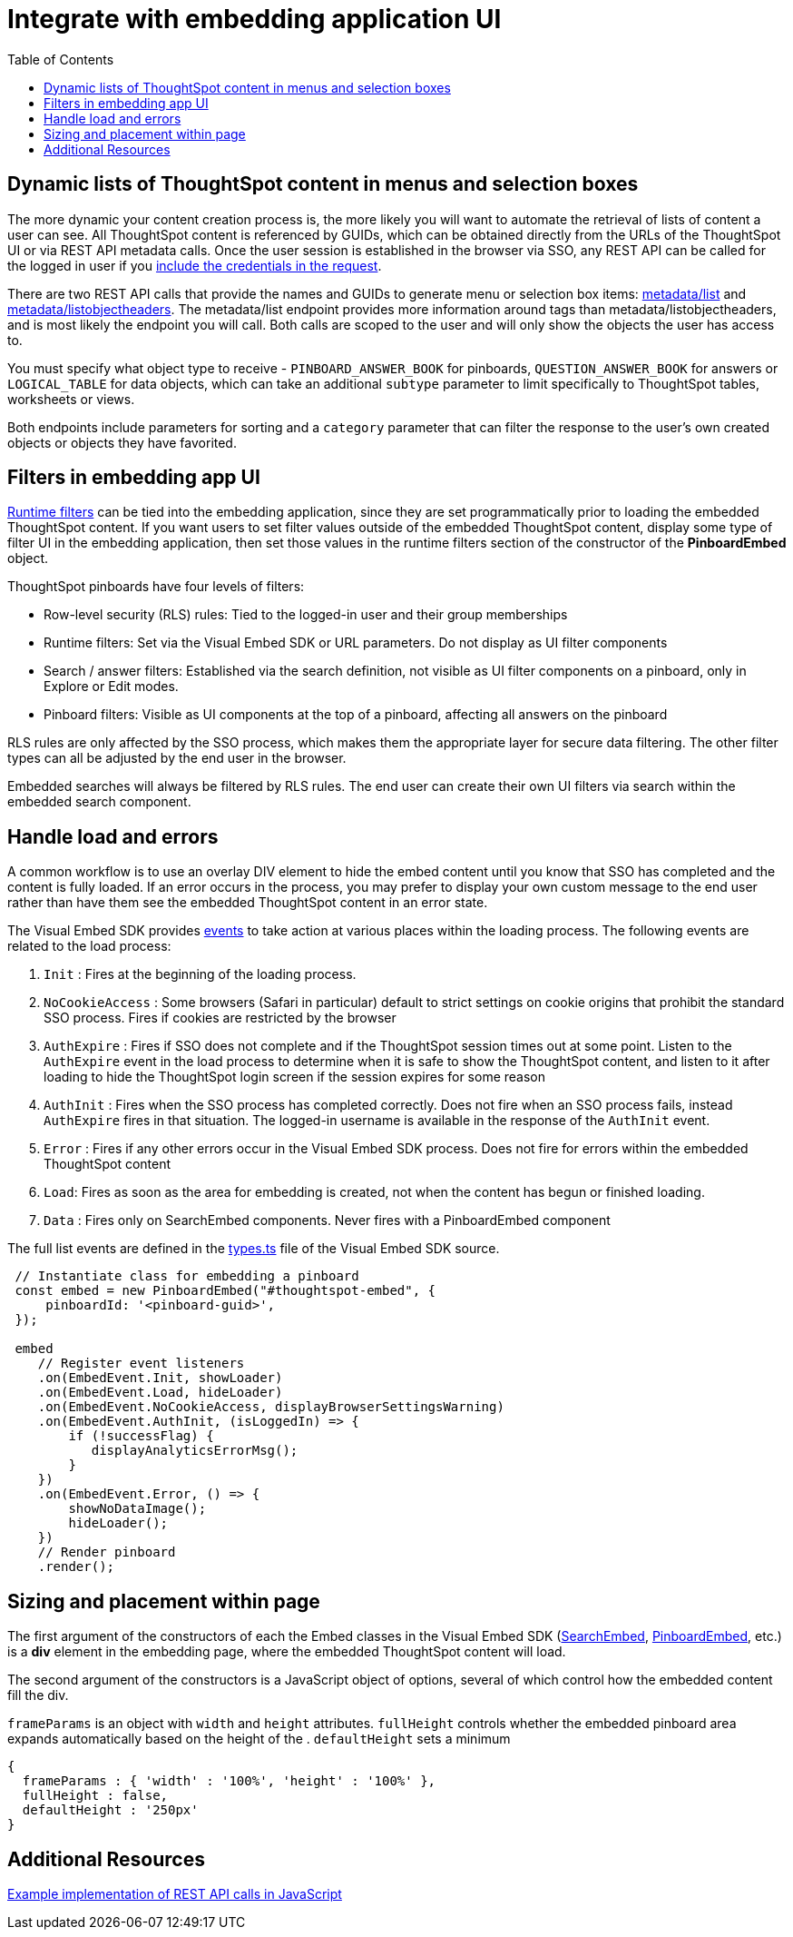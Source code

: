 = Integrate with embedding application UI
:toc: true

:page-title: Integrate with embedding application UI
:page-pageid: integrate-with-app-ui
:page-description: You can use Visual Embed SDK and REST API capabilities to integrate embedded ThoughtSpot with your application's UI

== Dynamic lists of ThoughtSpot content in menus and selection boxes
The more dynamic your content creation process is, the more likely you will want to automate the retrieval of lists of content a user can see. All ThoughtSpot content is referenced by GUIDs, which can be obtained directly from the URLs of the ThoughtSpot UI or via REST API metadata calls. Once the user session is established in the browser via SSO, any REST API can be called for the logged in user if you xref:api-auth-session.adoc[include the credentials in the request].

There are two REST API calls that provide the names and GUIDs to generate menu or selection box items: xref:metadata-api.adoc#metadata-list[metadata/list] and xref:metadata-api#object-header[metadata/listobjectheaders]. The metadata/list endpoint provides more information around tags than metadata/listobjectheaders, and is most likely the endpoint you will call. Both calls are scoped to the user and will only show the objects the user has access to.

You must specify what object type to receive - `PINBOARD_ANSWER_BOOK` for pinboards, `QUESTION_ANSWER_BOOK` for answers or `LOGICAL_TABLE` for data objects, which can take an additional `subtype` parameter to limit  specifically to ThoughtSpot tables, worksheets or views.

Both endpoints include parameters for sorting and a `category` parameter that can filter the response to the user's own created objects or objects they have favorited. 

== Filters in embedding app UI
xref:runtime-filters.adoc[Runtime filters] can be tied into the embedding application, since they are set programmatically prior to loading the embedded ThoughtSpot content. If you want users to set filter values outside of the embedded ThoughtSpot content, display some type of filter UI in the embedding application, then set those values in the runtime filters section of the constructor of the *PinboardEmbed* object. 

ThoughtSpot pinboards have four levels of filters:

 - Row-level security (RLS) rules: Tied to the logged-in user and their group memberships
 - Runtime filters: Set via the Visual Embed SDK or URL parameters. Do not display as UI filter components
 - Search / answer filters: Established via the search definition, not visible as UI filter components on a pinboard, only in Explore or Edit modes. 
 - Pinboard filters: Visible as UI components at the top of a pinboard, affecting all answers on the pinboard

RLS rules are only affected by the SSO process, which makes them the appropriate layer for secure data filtering. The other filter types can all be adjusted by the end user in the browser. 

Embedded searches will always be filtered by RLS rules. The end user can create their own UI filters via search within the embedded search component.


== Handle load and errors
A common workflow is to use an overlay DIV element to hide the embed content until you know that SSO has completed and the content is fully loaded. If an error occurs in the process, you may prefer to display your own custom message to the end user rather than have them see the embedded ThoughtSpot content in an error state.

The Visual Embed SDK provides xref:events.adoc[events] to take action at various places within the loading process. The following events are related to the load process: 

 1. `Init` : Fires at the beginning of the loading process. 
 2. `NoCookieAccess` :  Some browsers (Safari in particular) default to strict settings on cookie origins that prohibit the standard SSO process. Fires if cookies are restricted by the browser
 3. `AuthExpire` : Fires if SSO does not complete and if the ThoughtSpot session times out at some point. Listen to the `AuthExpire` event in the load process to determine when it is safe to show the ThoughtSpot content, and listen to it after loading to hide the ThoughtSpot login screen if the session expires for some reason
 4. `AuthInit` : Fires when the SSO process has completed correctly. Does not fire when an SSO process fails, instead `AuthExpire` fires in that situation. The logged-in username is available in the response of the `AuthInit` event.
 4. `Error` :  Fires if any other errors occur in the Visual Embed SDK process. Does not fire for errors within the embedded ThoughtSpot content
 5. `Load`: Fires as soon as the area for embedding is created, not when the content has begun or finished loading.
 6. `Data` : Fires only on SearchEmbed components. Never fires with a PinboardEmbed component

The full list events are defined in the link:https://github.com/thoughtspot/visual-embed-sdk/blob/main/src/types.ts[types.ts, window=_blank] file of the Visual Embed SDK source.

[source,javascript]
----
 // Instantiate class for embedding a pinboard
 const embed = new PinboardEmbed("#thoughtspot-embed", {
     pinboardId: '<pinboard-guid>',
 });
 
 embed
    // Register event listeners
    .on(EmbedEvent.Init, showLoader)
    .on(EmbedEvent.Load, hideLoader)
    .on(EmbedEvent.NoCookieAccess, displayBrowserSettingsWarning)
    .on(EmbedEvent.AuthInit, (isLoggedIn) => {
        if (!successFlag) {
           displayAnalyticsErrorMsg();
        }
    })
    .on(EmbedEvent.Error, () => {
        showNoDataImage();
        hideLoader();
    })
    // Render pinboard
    .render();
----

== Sizing and placement within page
The first argument of the constructors of each the Embed classes in the Visual Embed SDK (xref:search-embed.adoc[SearchEmbed], xref:embed-pinboard.adoc[PinboardEmbed], etc.) is a *div* element in the embedding page, where the embedded ThoughtSpot content will load.

The second argument of the constructors is a JavaScript object of options, several of which control how the embedded content fill the div. 

`frameParams` is an object with `width` and `height` attributes. `fullHeight` controls whether the embedded pinboard area expands automatically based on the height of the . `defaultHeight` sets a minimum 

[source,javascript]
----
{
  frameParams : { 'width' : '100%', 'height' : '100%' },
  fullHeight : false,
  defaultHeight : '250px'
}
----







== Additional Resources

link:https://github.com/thoughtspot/ts_everywhere_resources/blob/master/apis/rest-api.js[Example implementation of REST API calls in JavaScript, window=_blank]
